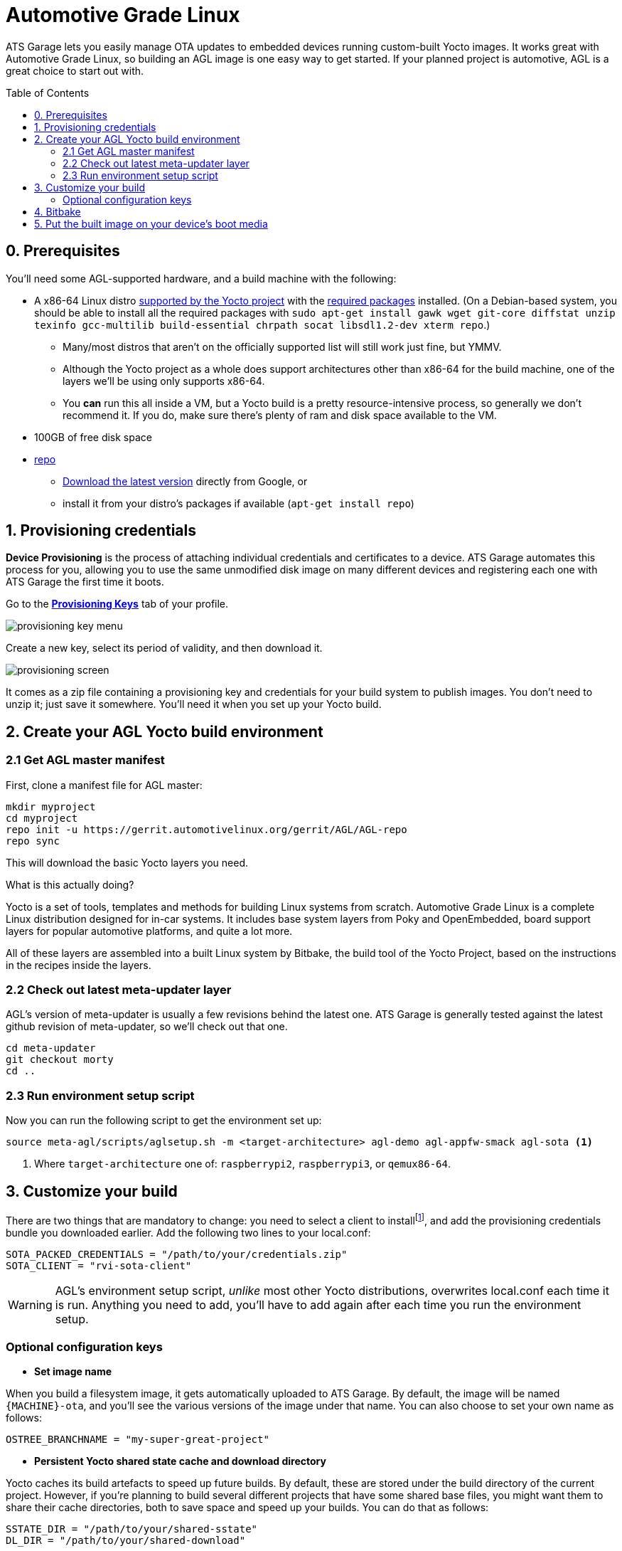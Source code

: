 = Automotive Grade Linux
:page-layout: page
:page-categories: [quickstarts]
:page-date: 2017-05-16 15:54:29
:page-order: 2
:icons: font
:toc: macro

ATS Garage lets you easily manage OTA updates to embedded devices running custom-built Yocto images. It works great with Automotive Grade Linux, so building an AGL image is one easy way to get started. If your planned project is automotive, AGL is a great choice to start out with.

toc::[]

== 0. Prerequisites

You'll need some AGL-supported hardware, and a build machine with the following:

* A x86-64 Linux distro link:http://www.yoctoproject.org/docs/2.2/ref-manual/ref-manual.html#detailed-supported-distros[supported by the Yocto project] with the link:http://www.yoctoproject.org/docs/current/ref-manual/ref-manual.html#required-packages-for-the-host-development-system[required packages] installed. (On a Debian-based system, you should be able to install all the required packages with `sudo apt-get install gawk wget git-core diffstat unzip texinfo gcc-multilib build-essential chrpath socat libsdl1.2-dev xterm repo`.)
** Many/most distros that aren't on the officially supported list will still work just fine, but YMMV.
** Although the Yocto project as a whole does support architectures other than x86-64 for the build machine, one of the layers we'll be using only supports x86-64.
** You *can* run this all inside a VM, but a Yocto build is a pretty resource-intensive process, so generally we don't recommend it. If you do, make sure there's plenty of ram and disk space available to the VM.
* 100GB of free disk space
* link:https://android.googlesource.com/tools/repo/[repo]
** link:https://source.android.com/source/downloading#installing-repo[Download the latest version] directly from Google, or
** install it from your distro's packages if available (`apt-get install repo`)

== 1. Provisioning credentials

**Device Provisioning** is the process of attaching individual credentials and certificates to a device. ATS Garage automates this process for you, allowing you to use the same unmodified disk image on many different devices and registering each one with ATS Garage the first time it boots.

Go to the https://app.atsgarage.com/#/profile/access-keys[**Provisioning Keys**, window="_blank"] tab of your profile.

image::../images/provisioning-key-menu.png[]

Create a new key, select its period of validity, and then download it.

image::../images/provisioning-screen.png[]

It comes as a zip file containing a provisioning key and credentials for your build system to publish images. You don't need to unzip it; just save it somewhere. You'll need it when you set up your Yocto build.

== 2. Create your AGL Yocto build environment

=== 2.1 Get AGL master manifest

First, clone a manifest file for AGL master:

----
mkdir myproject
cd myproject
repo init -u https://gerrit.automotivelinux.org/gerrit/AGL/AGL-repo
repo sync
----

This will download the basic Yocto layers you need.

.What is this actually doing?
****
Yocto is a set of tools, templates and methods for building Linux systems from scratch. Automotive Grade Linux is a complete Linux distribution designed for in-car systems. It includes base system layers from Poky and OpenEmbedded, board support layers for popular automotive platforms, and quite a lot more.

All of these layers are assembled into a built Linux system by Bitbake, the build tool of the Yocto Project, based on the instructions in the recipes inside the layers.
****

=== 2.2 Check out latest meta-updater layer

AGL's version of meta-updater is usually a few revisions behind the latest one. ATS Garage is generally tested against the latest github revision of meta-updater, so we'll check out that one.

----
cd meta-updater
git checkout morty
cd ..
----

=== 2.3 Run environment setup script

Now you can run the following script to get the environment set up:

----
source meta-agl/scripts/aglsetup.sh -m <target-architecture> agl-demo agl-appfw-smack agl-sota <1>
----
<1> Where `target-architecture` one of: `raspberrypi2`, `raspberrypi3`, or `qemux86-64`.

== 3. Customize your build

There are two things that are mandatory to change: you need to select a client to installfootnote:[ATS develops two open source clients compatible with ATS Garage, one written in Rust called rvi-sota-client, and one written in C++ called aktualizr. We'll use the Rust client for now; it gets the newest features first, and currently is the only one of the two that fully supports Uptane updates.], and add the provisioning credentials bundle you downloaded earlier. Add the following two lines to your local.conf:

----
SOTA_PACKED_CREDENTIALS = "/path/to/your/credentials.zip"
SOTA_CLIENT = "rvi-sota-client"
----

WARNING: AGL's environment setup script, _unlike_ most other Yocto distributions, overwrites local.conf each time it is run. Anything you need to add, you'll have to add again after each time you run the environment setup.

=== Optional configuration keys

* *Set image name*

When you build a filesystem image, it gets automatically uploaded to ATS Garage. By default, the image will be named `{MACHINE}-ota`, and you'll see the various versions of the image under that name. You can also choose to set your own name as follows:

----
OSTREE_BRANCHNAME = "my-super-great-project"
----

* *Persistent Yocto shared state cache and download directory*

Yocto caches its build artefacts to speed up future builds. By default, these are stored under the build directory of the current project. However, if you're planning to build several different projects that have some shared base files, you might want them to share their cache directories, both to save space and speed up your builds. You can do that as follows:

----
SSTATE_DIR = "/path/to/your/shared-sstate"
DL_DIR = "/path/to/your/shared-download"
----

* *Remote Yocto shared state cache*

Yocto also supports the use of remote caches. ATS provides one; you can configure your build to use it as follows:

----
SSTATE_MIRRORS ?= "file://.* https://bitbake-cache.atsgarage.com/PATH;downloadfilename=PATH"
----

This will save you some compilation time, as bitbake downloads some intermediate build artefacts instead of building them itself.

* *Add extra packages*

There are quite a lot of packages available to install that aren't installed by default. You can add extra packages to your image with *IMAGE_INSTALL_append*; for example, this will install vim:

----
IMAGE_INSTALL_append = " vim " <1>
----
<1> Note the spaces before and after the package name. This option dumbly appends a string to an install list, so we wrap it in spaces to make sure we don't alter the list in unexpected ways.

You can get a list of all the available packages in the layers you have configured with `bitbake-layers show-recipes`

== 4. Bitbake

Now you're ready to build an image.

----
bitbake agl-demo-platform <1>
----
<1> Or whatever other target you wish.

image::https://imgs.xkcd.com/comics/compiling.png[float="left",align="center"]

This step will take a while. The first time you build, it will likely be on the scale of several hours.

== 5. Put the built image on your device's boot media

The build process creates disk images as an artefact. The exact image you'll need will vary depending on the architecture you're building for, but it will be located in the `/tmp/deploy/images` directory under your build directory. We recommend using https://etcher.io/[Etcher, window="_blank"] or https://etcher.io/cli/[Etcher CLI, window="_blank"] to write the image.

TIP: You can also write the image using `dd`, but since the wrong kind of typo in a dd command is so dangerous, we don't recommend it.

You'll probably also want to resize the main partition to fill all of the space on the boot media:

----
sudo parted -s /dev/sdX resizepart 2 '100%' <1>
sudo resize2fs /dev/sdX2 <1>
----
<1> Where /dev/sdX is the device you wrote the image to.

You should now be able to boot your device and have it show up in your ATS Garage account.

[discrete]
== link:../quickstarts/pushing-updates.html[Next: Pushing your first update >>]
